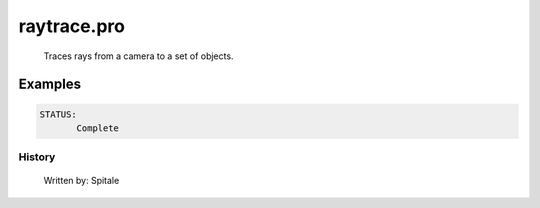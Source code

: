 raytrace.pro
===================================================================================================









	Traces rays from a camera to a set of objects.












Examples
___________

.. code:: IDL



 STATUS:
	Complete
















History
-------

 	Written by:	Spitale















